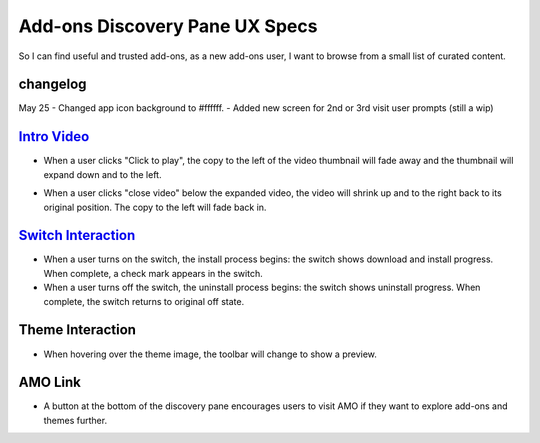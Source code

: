 Add-ons Discovery Pane UX Specs
===============================

So I can find useful and trusted add-ons, as a new add-ons user, I want to browse from a small list of curated content.

changelog
---------
May 25
- Changed app icon background to #ffffff.
- Added new screen for 2nd or 3rd visit user prompts (still a wip)

.. image:: ../images/disco-pane.png

`Intro Video <https://github.com/mozilla/addons/issues/83>`_
-----------
.. image:: ../images/video-thumb.png

* When a user clicks "Click to play", the copy to the left of the video thumbnail will fade away and the thumbnail will expand down and to the left.

.. image:: ../images/video-expanded.png

* When a user clicks "close video" below the expanded video, the video will shrink up and to the right back to its original position. The copy to the left will fade back in.

`Switch Interaction <https://github.com/mozilla/addons/issues/63>`_
------------------

.. image:: ../images/switch.png

* When a user turns on the switch, the install process begins: the switch shows download and install progress. When complete, a check mark appears in the switch.
* When a user turns off the switch, the uninstall process begins: the switch shows uninstall progress. When complete, the switch returns to original off state.

Theme Interaction
-----------------

.. image:: ../images/theme.png

* When hovering over the theme image, the toolbar will change to show a preview.

AMO Link
--------

.. image:: ../images/more-button.png

* A button at the bottom of the discovery pane encourages users to visit AMO if they want to explore add-ons and themes further.
